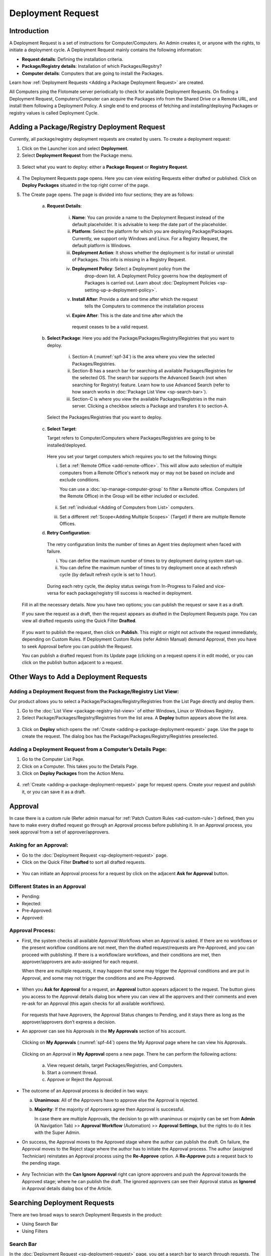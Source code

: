 ******************
Deployment Request
******************

Introduction
============

A Deployment Request is a set of instructions for Computer/Computers.
An Admin creates it, or anyone with the rights, to initiate a
deployment cycle. A Deployment Request mainly contains the following
information:

-  **Request details**: Defining the installation criteria.

-  **Package/Registry details**: Installation of which Packages/Regsitry?

-  **Computer details**: Computers that are going to install the
   Packages.

Learn how :ref:`Deployment Requests <Adding a Package Deployment Request>`
are created.

All Computers ping the Flotomate server periodically to check for
available Deployment Requests. On finding a Deployment Request,
Computers/Computer can acquire the Packages info from the Shared Drive or a
Remote URL, and install them following a Deployment Policy. A single end
to end process of fetching and installing/deploying Packages or registry
values is called Deployment Cycle.

.. _adding-a-package-deployment-request:

Adding a Package/Registry Deployment Request
============================================

Currently, all package/registry deployment requests are created by users. To
create a deployment request:

1. Click on the Launcher icon and select **Deployment**.

2. Select **Deployment Request** from the Package menu.

.. _spf-32:
.. figure:: https://s3-ap-southeast-1.amazonaws.com/flotomate-resources/software-package-deployment/SP-32.png
    :align: center
    :alt: figure 32

3. Select what you want to deploy: either a **Package Request** or **Registry Request**.

.. _spf-32.1:
.. figure:: https://s3-ap-southeast-1.amazonaws.com/flotomate-resources/software-package-deployment/SP-32.1.png
    :align: center
    :alt: figure 32.1

4. The Deployment Requests page opens. Here you can view existing Requests either drafted or published. 
   Click on **Deploy Packages** situated in the top right corner of the page.

5. The Create page opens. The page is divided into four sections; they
   are as follows:

    a. **Request Details**:

        .. _spf-33:
        .. figure:: https://s3-ap-southeast-1.amazonaws.com/flotomate-resources/software-package-deployment/SP-33.png
            :align: center
            :alt: figure 33

        .. _spf-33.1:
        .. figure:: https://s3-ap-southeast-1.amazonaws.com/flotomate-resources/software-package-deployment/SP-33.1.png
            :align: center
            :alt: figure 33.1    

        i. **Name**: You can provide a name to the Deployment Request instead
           of the default placeholder. It is advisable to keep the date part
           of the placeholder.

        ii. **Platform**: Select the platform for which you are deploying
            Package/Packages. Currently, we support only Windows and Linux.
            For a Registry Request, the default platform is Windows.

        iii. **Deployment Action**:  It shows whether the deployment is for install or uninstall of Packages. This info is missing
             in a Registry Request.   

        iv. **Deployment Policy**: Select a Deployment policy from the
             drop-down list. A Deployment Policy governs how the deployment of
             Packages is carried out. Learn about :doc:`Deployment Policies <sp-setting-up-a-deployment-policy>`.

        v. **Install After**: Provide a date and time after which the request
            tells the Computers to commence the installation process

        vi.  **Expire After**: This is the date and time after which the
            request ceases to be a valid request.

    b. **Select Package**: Here you add the Package/Packages/Registry/Registries that you want to deploy.

        .. _spf-34:
        .. figure:: https://s3-ap-southeast-1.amazonaws.com/flotomate-resources/software-package-deployment/SP-34.png
            :align: center
            :alt: figure 34

        .. _spf-34.1:
        .. figure:: https://s3-ap-southeast-1.amazonaws.com/flotomate-resources/software-package-deployment/SP-34.1.png
            :align: center
            :alt: figure 34.1

        i. Section-A (:numref:`spf-34`) is the area where you view the selected
           Packages/Registries.

        ii. Section-B has a search bar for searching all available Packages/Registries
            for the selected OS. The search bar supports the Advanced Search (not when searching for Registry)
            feature. Learn how to use Advanced Search (refer to how search
            works in :doc:`Package List View <sp-search-bar>`).

        iii. Section-C is where you view the available Packages/Registries in the main
             server. Clicking a checkbox selects a Package and transfers it to
             section-A.

      Select the Packages/Registries that you want to deploy.

    c. **Select Target**:

       Target refers to Computer/Computers where Packages/Registries are going to be
       installed/deployed. 

       .. _spf-34.1:
       .. figure:: https://s3-ap-southeast-1.amazonaws.com/flotomate-resources/software-package-deployment/SP-34.1.png
            :align: center
            :alt: figure 34.1

       Here you set your target computers which requires you to set the following things:

       i. Set a :ref:`Remote Office <add-remote-office>`. This will allow auto selection of multiple computers from a Remote Office's 
          network may or may not be based on include and exclude conditions.

          You can use a :doc:`sp-manage-computer-group` to filter a Remote office. Computers (of the Remote Office) in the Group will be
          either included or excluded.

          .. _spf-34.2:
          .. figure:: https://s3-ap-southeast-1.amazonaws.com/flotomate-resources/software-package-deployment/SP-34.2.png
            :align: center
            :alt: figure 34.2  

       ii. Set :ref:`individual <Adding of Computers from List>` computers.

       iii. Set a different :ref:`Scope<Adding Multiple Scopes>` (Target) if there are multiple Remote Offices. 

    d. **Retry Configuration**:

        .. _spf-36:
        .. figure:: https://s3-ap-southeast-1.amazonaws.com/flotomate-resources/software-package-deployment/SP-36.png
            :align: center
            :alt: figure 36

       The retry configuration limits the number of times an Agent tries
       deployment when faced with failure.

       i. You can define the maximum number of times to try deployment during
          system start-up.   
       ii. You can define the maximum number of times to try deployment once
           at each refresh cycle (by default refresh cycle is set to 1 hour).

           .. note: These two counts work independent of each other.

     During each retry cycle, the deploy status swings from
     In-Progress to Failed and vice-versa for each package/registry till success is reached in deployment.

   Fill in all the necessary details. Now you have two options; you
   can publish the request or save it as a draft.

   If you save the request as a draft, then the request appears as
   drafted in the Deployment Requests page. You can view all drafted
   requests using the Quick Filter **Drafted**.

        .. _spf-37:
        .. figure:: https://s3-ap-southeast-1.amazonaws.com/flotomate-resources/software-package-deployment/SP-37.png
            :align: center
            :alt: figure 37

   If you want to publish the request, then click on **Publish**. This
   might or might not activate the request immediately, depending on Custom
   Rules. If Deployment Custom Rules (refer Admin Manual) demand Approval,
   then you have to seek Approval before you can publish the Request.

   You can publish a drafted request from its Update page (clicking on a
   request opens it in edit mode), or you can click on the publish button
   adjacent to a request.


Other Ways to Add a Deployment Requests
=======================================

Adding a Deployment Request from the Package/Registry List View:
----------------------------------------------------------------

Our product allows you to select a Package/Packages/Registry/Registries from the List Page
directly and deploy them.

1. Go to the :doc:`List View <package-registry-list-view>` of
   either Windows, Linux or Windows Registry.

2. Select Package/Packages/Registry/Registries from the list area. A **Deploy** button
   appears above the list area.

.. _spf-38:
.. figure:: https://s3-ap-southeast-1.amazonaws.com/flotomate-resources/software-package-deployment/SP-38.png
    :align: center
    :alt: figure 38

3. Click on **Deploy** which opens the
   :ref:`Create <adding-a-package-deployment-request>` page. Use the page
   to create the request. The dialog box has the Package/Packages/Registry/Registries
   preselected.

Adding a Deployment Request from a Computer’s Details Page:
-----------------------------------------------------------

1. Go to the Computer List Page.

2. Click on a Computer. This takes you to the Details Page.

3. Click on **Deploy Packages** from the Action Menu.

.. _spf-39:
.. figure:: https://s3-ap-southeast-1.amazonaws.com/flotomate-resources/software-package-deployment/SP-39.png
    :align: center
    :alt: figure 39

4. :ref:`Create <adding-a-package-deployment-request>` page for request
   opens. Create your request and publish it, or you can save it as a
   draft.

.. _sp-approval:

Approval
========

In case there is a custom rule (Refer admin manual for :ref:`Patch Custom Rules <ad-custom-rule>`) 
defined, then you have to make every drafted request go through
an Approval process before publishing it. In an Approval process, you
seek approval from a set of approver/approvers.

Asking for an Approval:
-----------------------

-  Go to the :doc:`Deployment Request <sp-deployment-request>` page.

-  Click on the Quick Filter **Drafted** to sort all drafted requests.

.. _spf-40:
.. figure:: https://s3-ap-southeast-1.amazonaws.com/flotomate-resources/software-package-deployment/SP-40.png
    :align: center
    :alt: figure 40

-  You can initiate an Approval process for a request by click on the
   adjacent **Ask for Approval** button.

.. _spf-41:
.. figure:: https://s3-ap-southeast-1.amazonaws.com/flotomate-resources/software-package-deployment/SP-41.png
    :align: center
    :alt: figure 41

Different States in an Approval
-------------------------------

-  Pending:

-  Rejected:

-  Pre-Approved:

-  Approved:

Approval Process:
-----------------

-  First, the system checks all available Approval Workflows when an
   Approval is asked. If there are no workflows or the present workflow
   conditions are not meet, then the drafted request/requests are
   Pre-Approved, and you can proceed with publishing. If there is a
   workflow/are workflows, and their conditions are met, then
   approver/approvers are auto-assigned for each request.

   When there are multiple requests, it may happen that some may trigger
   the Approval conditions and are put in Approval, and some may not
   trigger the conditions and are Pre-Approved.

.. _spf-42:
.. figure:: https://s3-ap-southeast-1.amazonaws.com/flotomate-resources/software-package-deployment/SP-42.png
    :align: center
    :alt: figure 42

-  When you **Ask for Approval** for a request, an **Approval** button
   appears adjacent to the request. The button gives you access to the
   Approval details dialog box where you can view all the approvers and
   their comments and even re-ask for an Approval (this again checks for
   all available workflows).

    .. _spf-43:
    .. figure:: https://s3-ap-southeast-1.amazonaws.com/flotomate-resources/software-package-deployment/SP-43.png
        :align: center
        :alt: figure 43

   For requests that have Approvers, the Approval Status changes to
   Pending, and it stays there as long as the approver/approvers don’t
   express a decision.

-  An approver can see his Approvals in the **My Approvals** section of
   his account.

    .. _spf-44:
    .. figure:: https://s3-ap-southeast-1.amazonaws.com/flotomate-resources/software-package-deployment/SP-44.png
        :align: center
        :alt: figure 44

   Clicking on **My Approvals** (:numref:`spf-44`) opens the My Approval page
   where he can view his Approvals.

    .. _spf-45:
    .. figure:: https://s3-ap-southeast-1.amazonaws.com/flotomate-resources/software-package-deployment/SP-45.png
        :align: center
        :alt: figure 45

   Clicking on an Approval in **My Approval** opens a new page. There he
   can perform the following actions:

    .. _spf-46:
    .. figure:: https://s3-ap-southeast-1.amazonaws.com/flotomate-resources/software-package-deployment/SP-46.png
        :align: center
        :alt: figure 46

    a. View request details, target Packages/Registries, and Computers.

    b. Start a comment thread.

    c. Approve or Reject the Approval.

-  The outcome of an Approval process is decided in two ways:

   a. **Unanimous**: All of the Approvers have to approve else the
      Approval is rejected.

   b. **Majority**: If the majority of Approvers agree then Approval is
      successful.

      In case there are multiple Approvals, the decision to go with
      unanimous or majority can be set from **Admin** (A Navigation Tab)
      >> **Approval Workflow** (Automation) >> **Approval Settings**,
      but the rights to do it lies with the Super Admin.

-  On success, the Approval moves to the Approved stage where the author
   can publish the draft. On failure, the Approval moves to the Reject
   stage where the author has to initiate the Approval process. The
   author (assigned Technician) reinstates an Approval process using the **Re-Approve**
   option. A **Re-Approve** puts a request back to the pending stage.

.. _spf-47:
.. figure:: https://s3-ap-southeast-1.amazonaws.com/flotomate-resources/software-package-deployment/SP-47.png
    :align: center
    :alt: figure 47

-  Any Technician with the **Can Ignore Approval** right can ignore
   approvers and push the Approval towards the Approved stage; where he
   can publish the draft. The ignored approvers can see their Approval
   status as **Ignored** in Approval details dialog box of the Article.

.. _spf-48:
.. figure:: https://s3-ap-southeast-1.amazonaws.com/flotomate-resources/software-package-deployment/SP-48.png
    :align: center
    :alt: figure 48

Searching Deployment Requests
=============================

There are two broad ways to search Deployment Requests in the product:

-  Using Search Bar

-  Using Filters

.. _spf-49:
.. figure:: https://s3-ap-southeast-1.amazonaws.com/flotomate-resources/software-package-deployment/SP-49.png
    :align: center
    :alt: figure 49

.. _search-bar-1:

Search Bar
----------

In the :doc:`Deployment Request <sp-deployment-request>`
page, you get a search bar to search through requests. The search bar
supports the Advanced Search feature where you get a set of search
options. Click on the search bar to access all search options.

.. _spf-50:
.. figure:: https://s3-ap-southeast-1.amazonaws.com/flotomate-resources/software-package-deployment/SP-50.png
    :align: center
    :alt: figure 50

In some options, you have to enter a value, and in others, there are
predefined values. You can create conditions using multiple options.
Between two different conditions of the same option type OR logic is
followed. Between different types AND logic is observed. An example of
same option type contradiction is Platform equals Windows vs. Platform
equals Linux.

.. _spf-51:
.. figure:: https://s3-ap-southeast-1.amazonaws.com/flotomate-resources/software-package-deployment/SP-51.png
    :align: center
    :alt: figure 51

.. _filters-1:

Filters
-------

You can search for requests in the Deployment Request page using Quick
Filters. There are four types of filters available:

-  Filters based on time of deployment.

-  Filters based on Approval status.

-  Filters based on origin.

-  Filter based on deployment type (Package or Registry).

.. _spf-52:
.. figure:: https://s3-ap-southeast-1.amazonaws.com/flotomate-resources/software-package-deployment/SP-52.png
    :align: center
    :alt: figure 52

Section-A lets you decide whether you want to work with only Packages or Registries. 

Section-B (:numref:`spf-52`) is a quick filter to toggle across the following
views:

-  **Current**: Shows all the published and drafted requests that can
   start the deployment process immediately.

-  **Future**: Shows all the published requests that can start the
   deployment after a future date and time.

-  **Past**: Shows all the requests that have expired.

-  **Drafted**: Shows all drafted requests that are yet to be published.

-  **Archived**: Shows requests that have been deleted, includes drafted
   requests.

Section-C (:numref:`spf-52`) allows you to filter request based on origin and
Approval status. There is only one possible origin to a Deployment Request,
and the Approval statuses are Approved and Pending.

Managing Deployment Requests
============================

.. _sp-deployment-status:

Deploy Status
-------------

In the Deployment Request page, every published request has a Status
button.

.. _spf-53:
.. figure:: https://s3-ap-southeast-1.amazonaws.com/flotomate-resources/software-package-deployment/SP-53.png
    :align: center
    :alt: figure 53

Using the Status button, you can check the Deploy Status of all
associated Computers.

Clicking on a **Status** button opens a new page where you can view all
associated Computers that are going to deploy the Package/Packages/Registry/Registries.

Each computer has a **Deploy Status** button which opens a dialog
box where you can view the installation statuses of each Package/Registry.
Computer transitions through various statuses when installing a Package/Registry values.
Some of the statuses reflect a stage, and some are conclusions.
Altogether there are six statuses:

.. _spf-54:
.. figure:: https://s3-ap-southeast-1.amazonaws.com/flotomate-resources/software-package-deployment/SP-54.png
    :align: center
    :alt: figure 54

.. _spf-55:
.. figure:: https://s3-ap-southeast-1.amazonaws.com/flotomate-resources/software-package-deployment/SP-55.png
    :align: center
    :alt: figure 55

-  **Yet to Receive**: The Computer is yet to receive instructions from
   the request to install the Package.

-  **In Progress**: The Computer is in the process of installing the
   Package after receiving the instructions.

-  **Success**: The Computer has successfully installed the Package.

-  **Failed**: The Computer has failed to install the Package.

-  **Cancelled**: The request was deleted before the Computer could
   receive the instructions for installation.

-  **Not Applicable**: The Package is not meant for the Computer.

Unsupported Computers in a Deployment
-------------------------------------

During deployment it may happen that certain target Computers don’t
support all the Packages/Registries; in that case, the **Not Applicable** status is
helpful.

Go to the **Status** of a request. Click on the **Deploy status** of
a Computer; there the Packages/Registries that don’t support the Computer have the
**Not Applicable** status.

.. _spf-56:
.. figure:: https://s3-ap-southeast-1.amazonaws.com/flotomate-resources/software-package-deployment/SP-56.png
    :align: center
    :alt: figure 56

Edit/Archive a Deployment Request:
----------------------------------

You can update Deployment Requests that are in draft mode. Once
published, a request cannot be edited.

-  Go to the :doc:`Deployment Request Page <sp-deployment-request>`.

-  The **Status** button adjacent to a request shows that the request is
   a published request.

-  You can open a request in edit mode by clicking on it or by clicking
   the Edit icon.

.. _spf-57:
.. figure:: https://s3-ap-southeast-1.amazonaws.com/flotomate-resources/software-package-deployment/SP-57.png
    :align: center
    :alt: figure 57

**Archiving**

The product allows you to delete published and drafted Deployment
Requests. You can delete multiple requests.

-  Go to the :doc:`Deployment Request <adding-a-package-deployment-request>` page from the
   Package Menu.

-  Select one and more requests. The **Archive** button appears.

.. _spf-58:
.. figure:: https://s3-ap-southeast-1.amazonaws.com/flotomate-resources/software-package-deployment/SP-58.png
    :align: center
    :alt: figure 58

-  Click on the **Archive** button. On confirmation, the
   request/requests are deleted.

**Deleting an Active Deployment Request:**

Deleting a published request has the following effects:

-  Installation of Packages/Registries is canceled in Computers that are yet to
   receive instructions.

View Archived Deployment Requests
---------------------------------

You can view an archived request along with its status. An archived
request may have partially finished operations that might need scrutiny.
To view an archived request:

-  Go to the :doc:`Deployment Request <sp-deployment-request>` page.

-  Select **Archived** from the Quick Filter section.

.. _spf-59:
.. figure:: https://s3-ap-southeast-1.amazonaws.com/flotomate-resources/software-package-deployment/SP-59.png
    :align: center
    :alt: figure 59

-  Now you can view all archived requests. Use the **Status** button to
   view :ref:`deploy status <sp-deployment-status>`.

.. _spf-60:
.. figure:: https://s3-ap-southeast-1.amazonaws.com/flotomate-resources/software-package-deployment/SP-60.png
    :align: center
    :alt: figure 60
